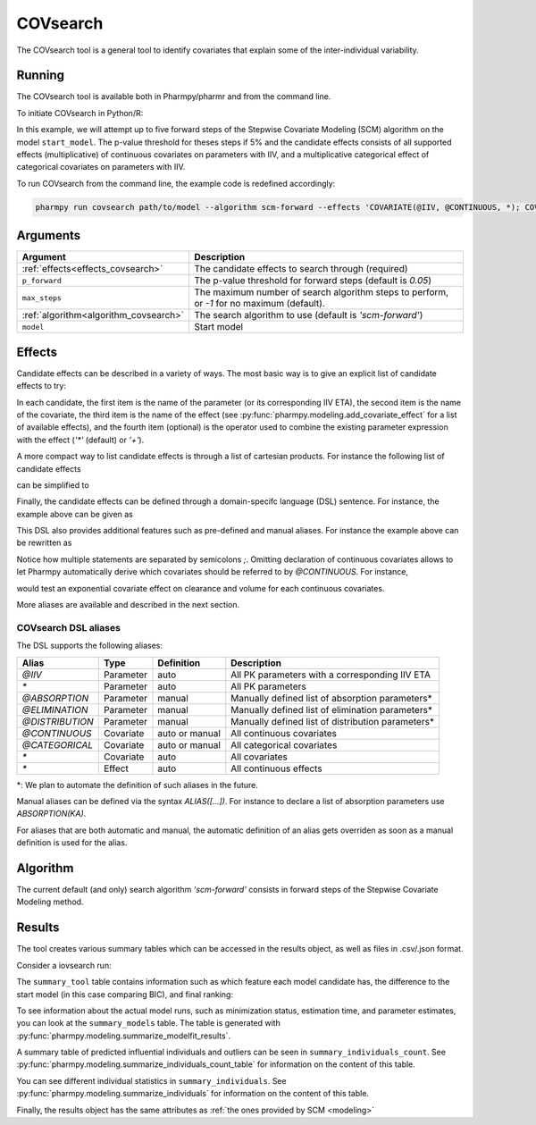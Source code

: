 .. _covsearch:

=========
COVsearch
=========

The COVsearch tool is a general tool to identify covariates that explain
some of the inter-individual variability.

~~~~~~~
Running
~~~~~~~

The COVsearch tool is available both in Pharmpy/pharmr and from the command line.

To initiate COVsearch in Python/R:

.. pharmpy-code::

    from pharmpy.tools import run_covsearch

    start_model = read_model('path/to/model')
    res = run_covsearch(algorithm='scm-forward',
                        model=start_model,
                        effects='COVARIATE(@IIV, @CONTINUOUS, *); COVARIATE(@IIV, @CATEGORICAL, CAT, *)',
                        p_forward=0.05,
                        max_steps=5)

In this example, we will attempt up to five forward steps of the Stepwise
Covariate Modeling (SCM) algorithm on the model ``start_model``. The p-value
threshold for theses steps if 5% and the candidate effects consists of all
supported effects (multiplicative) of continuous covariates on parameters with IIV,
and a multiplicative categorical effect of categorical covariates on parameters
with IIV.

To run COVsearch from the command line, the example code is redefined accordingly:

.. code::

    pharmpy run covsearch path/to/model --algorithm scm-forward --effects 'COVARIATE(@IIV, @CONTINUOUS, *); COVARIATE(@IIV, @CATEGORICAL, CAT, *)' --p_forward 0.05 --max_steps 5

~~~~~~~~~
Arguments
~~~~~~~~~

+---------------------------------------------+----------------------------------------------------------------------+
| Argument                                    | Description                                                          |
+=============================================+======================================================================+
| :ref:`effects<effects_covsearch>`           | The candidate effects to search through (required)                   |
+---------------------------------------------+----------------------------------------------------------------------+
| ``p_forward``                               | The p-value threshold for forward steps (default is `0.05`)          |
+---------------------------------------------+----------------------------------------------------------------------+
| ``max_steps``                               | The maximum number of search algorithm steps to perform, or `-1`     |
|                                             | for no maximum (default).                                            |
+---------------------------------------------+----------------------------------------------------------------------+
| :ref:`algorithm<algorithm_covsearch>`       | The search algorithm to use (default is `'scm-forward'`)             |
+---------------------------------------------+----------------------------------------------------------------------+
| ``model``                                   | Start model                                                          |
+---------------------------------------------+----------------------------------------------------------------------+

.. _effects_covsearch:

~~~~~~~
Effects
~~~~~~~

Candidate effects can be described in a variety of ways. The most basic way is
to give an explicit list of candidate effects to try:

.. pharmpy-code::

    run_covsearch(
        ...
        effects=[
            ['CL', 'SEX', 'CAT', '+'],
            ['CL', 'WT', 'EXP'],
            ['V', 'SEX', 'CAT', '+'],
            ['V', 'WT', 'EXP'],
        ],
        ...
    )

In each candidate, the first item is the name of the parameter (or its
corresponding IIV ETA), the second item is the name of the covariate, the
third item is the name of the effect (see
:py:func:`pharmpy.modeling.add_covariate_effect` for a list of available
effects), and the fourth item (optional) is the operator used to combine the
existing parameter expression with the effect (`'*'` (default) or `'+'`).

A more compact way to list candidate effects is through a list of cartesian
products. For instance the following list of candidate effects

.. pharmpy-code::

    run_covsearch(
        ...
        effects=[
            ['CL', 'AGE', 'EXP'],
            ['CL', 'WT', 'EXP'],
            ['V', 'AGE', 'EXP'],
            ['V', 'WT', 'EXP'],
        ],
        ...
    )

can be simplified to

.. pharmpy-code::

    run_covsearch(
        ...
        effects=[
            [['CL', 'V'], ['AGE', 'WT'], 'EXP'],
        ],
        ...
    )


Finally, the candidate effects can be defined through a domain-specifc language
(DSL) sentence. For instance, the example above can be given as

.. pharmpy-code::

    run_covsearch(
        ...
        effects='COVARIATE([CL, V], [AGE, WT], EXP)',
        ...
    )

This DSL also provides additional features such as pre-defined and manual
aliases. For instance the example above can be rewritten as

.. pharmpy-code::

    run_covsearch(
        ...
        effects='CONTINUOUS([AGE,WT]);COVARIATE([CL, V], @CONTINUOUS, EXP)'
        ...
    )

Notice how multiple statements are separated by semicolons `;`.
Omitting declaration of continuous covariates allows to let Pharmpy
automatically derive which covariates should be referred to by `@CONTINUOUS`.
For instance,

.. pharmpy-code::

    run_covsearch(
        ...
        effects='COVARIATE([CL, V], @CONTINUOUS, EXP)'
        ...
    )

would test an exponential covariate effect on clearance and volume for each
continuous covariates.

More aliases are available and described in the next section.

COVsearch DSL aliases
~~~~~~~~~~~~~~~~~~~~~

The DSL supports the following aliases:

+-----------------+-------------+----------------+--------------------------------------------------------------------+
| Alias           | Type        | Definition     | Description                                                        |
+=================+=============+================+====================================================================+
| `@IIV`          | Parameter   | auto           | All PK parameters with a corresponding IIV ETA                     |
+-----------------+-------------+----------------+--------------------------------------------------------------------+
| `\*`            | Parameter   | auto           | All PK parameters                                                  |
+-----------------+-------------+----------------+--------------------------------------------------------------------+
| `@ABSORPTION`   | Parameter   | manual         | Manually defined list of absorption parameters\*                   |
+-----------------+-------------+----------------+--------------------------------------------------------------------+
| `@ELIMINATION`  | Parameter   | manual         | Manually defined list of elimination parameters\*                  |
+-----------------+-------------+----------------+--------------------------------------------------------------------+
| `@DISTRIBUTION` | Parameter   | manual         | Manually defined list of distribution parameters\*                 |
+-----------------+-------------+----------------+--------------------------------------------------------------------+
| `@CONTINUOUS`   | Covariate   | auto or manual | All continuous covariates                                          |
+-----------------+-------------+----------------+--------------------------------------------------------------------+
| `@CATEGORICAL`  | Covariate   | auto or manual | All categorical covariates                                         |
+-----------------+-------------+----------------+--------------------------------------------------------------------+
| `\*`            | Covariate   | auto           | All covariates                                                     |
+-----------------+-------------+----------------+--------------------------------------------------------------------+
| `\*`            | Effect      | auto           | All continuous effects                                             |
+-----------------+-------------+----------------+--------------------------------------------------------------------+

\*: We plan to automate the definition of such aliases in the future.

Manual aliases can be defined via the syntax `ALIAS([...])`. For instance to
declare a list of absorption parameters use `ABSORPTION(KA)`.

For aliases that are both automatic and manual, the automatic definition of an
alias gets overriden as soon as a manual definition is used for the alias.


.. _algorithm_covsearch:

~~~~~~~~~
Algorithm
~~~~~~~~~

The current default (and only) search algorithm `'scm-forward'` consists in
forward steps of the Stepwise Covariate Modeling method.

.. graphviz::

    digraph BST {
            node [fontname="Arial"];
            base [label="Base model"]
            s0 [label="AddEffect(CL, SEX, CAT)"]
            s1 [label="AddEffect(CL, WT, EXP)"]
            s2 [label="AddEffect(V, SEX, CAT)"]
            s3 [label="AddEffect(V, WT, EXP)"]
            s4 [label="AddEffect(CL, SEX, CAT)"]
            s5 [label="AddEffect(CL, WT, EXP)"]
            s6 [label="AddEffect(V, SEX, CAT)"]
            s7 [label="AddEffect(CL, WT, EXP)"]
            s8 [label="AddEffect(V, SEX, CAT)"]

            base -> s0
            base -> s1
            base -> s2
            base -> s3
            s3 -> s4
            s3 -> s5
            s3 -> s6
            s4 -> s7
            s4 -> s8
        }


~~~~~~~
Results
~~~~~~~

The tool creates various summary tables which can be accessed in the results object,
as well as files in .csv/.json format.

Consider a iovsearch run:

.. pharmpy-code::

    res = run_covsearch(model=start_model,
                        effects='COVARIATE([CL, MAT, VC], [AGE, WT], EXP);COVARIATE([CL, MAT, VC], [SEX], CAT)')


The ``summary_tool`` table contains information such as which feature each model candidate has, the difference to the
start model (in this case comparing BIC), and final ranking:

.. pharmpy-execute::
    :hide-code:
    :hide-output:

    from pharmpy.results import read_results
    res = read_results('tests/testdata/results/covsearch_results.json')

.. pharmpy-execute::

    res.summary_tool

To see information about the actual model runs, such as minimization status, estimation time, and parameter estimates,
you can look at the ``summary_models`` table. The table is generated with
:py:func:`pharmpy.modeling.summarize_modelfit_results`.

.. pharmpy-execute::

    res.summary_models

A summary table of predicted influential individuals and outliers can be seen in ``summary_individuals_count``.
See :py:func:`pharmpy.modeling.summarize_individuals_count_table` for information on the content of this table.

.. pharmpy-execute::

    res.summary_individuals_count

You can see different individual statistics in ``summary_individuals``.
See :py:func:`pharmpy.modeling.summarize_individuals` for information on the content of this table.

.. pharmpy-execute::
    :hide-code:

    res.summary_individuals

Finally, the results object has the same attributes as
:ref:`the ones provided by SCM <modeling>`


.. pharmpy-execute::

    res.steps


.. pharmpy-execute::

    res.ofv_summary


.. pharmpy-execute::

    res.candidate_summary
